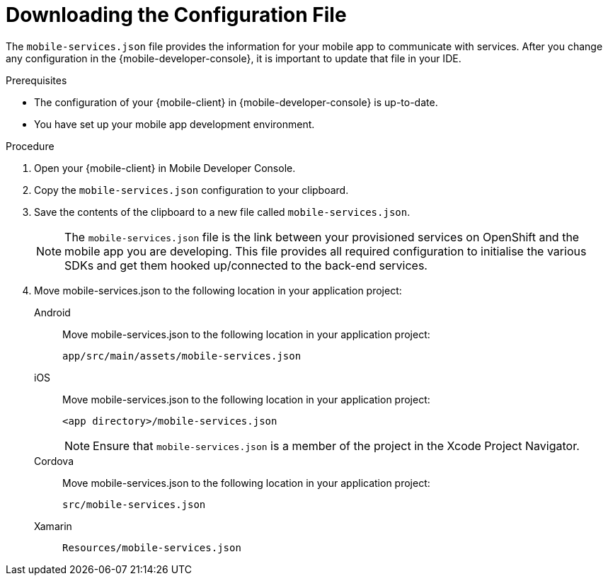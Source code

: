 // For more information, see: https://redhat-documentation.github.io/modular-docs/

[id='downloading-the-configuration-file-{context}']
= Downloading the Configuration File

The `mobile-services.json` file provides the information for your mobile app to communicate with services.
After you change any configuration in the {mobile-developer-console}, it is important to update that file in your IDE.

.Prerequisites

* The configuration of your {mobile-client} in {mobile-developer-console} is up-to-date.
* You have set up your mobile app development environment.

.Procedure

. Open your {mobile-client} in Mobile Developer Console.
. Copy the `mobile-services.json` configuration to your clipboard.
. Save the contents of the clipboard to a new file called `mobile-services.json`.
+
NOTE: The `mobile-services.json` file is the link between your provisioned services on OpenShift and the mobile app you are developing. This file provides all required configuration to initialise the various SDKs and get them hooked up/connected to the back-end services.
. Move mobile-services.json to the following location in your application project:
+
[tabs]
====
// tag::excludeDownstream[]
Android::
+
--
Move mobile-services.json to the following location in your application project:

`app/src/main/assets/mobile-services.json`
--
iOS::
+
--
Move mobile-services.json to the following location in your application project:

`<app directory>/mobile-services.json`

NOTE: Ensure that `mobile-services.json` is a member of the project in the Xcode Project Navigator.

--
Cordova::
+
--
// end::excludeDownstream[]
Move mobile-services.json to the following location in your application project:

`src/mobile-services.json`
// tag::excludeDownstream[]
--
Xamarin::
+
--
`Resources/mobile-services.json`
--
// end::excludeDownstream[]
====

